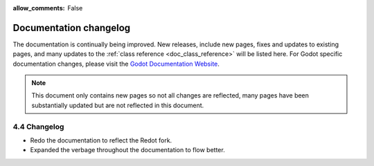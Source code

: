 :allow_comments: False

.. _doc_docs_changelog:

Documentation changelog
=======================

The documentation is continually being improved. New releases, include new pages, fixes and updates 
to existing pages, and many updates to the :ref:`class reference <doc_class_reference>` will be 
listed here. For Godot specific documentation changes, please visit the 
`Godot Documentation Website <https://docs.godotengine.org/en/stable/about/docs_changelog.html>`__.

.. note:: This document only contains new pages so not all changes are reflected,
          many pages have been substantially updated but are not reflected in this document.

4.4 Changelog
^^^^^^^^^^^^^

- Redo the documentation to reflect the Redot fork.
- Expanded the verbage throughout the documentation to flow better.